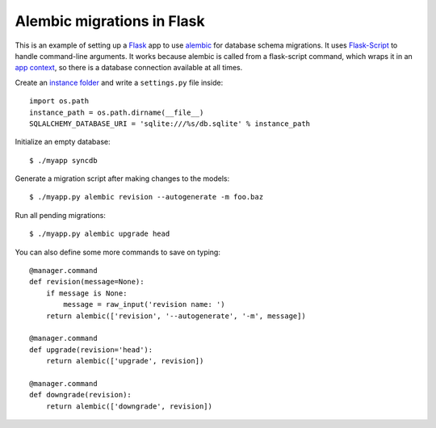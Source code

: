===========================
Alembic migrations in Flask
===========================

This is an example of setting up a Flask_ app to use alembic_ for
database schema migrations. It uses Flask-Script_ to handle command-line
arguments. It works because alembic is called from a flask-script
command, which wraps it in an `app context`_, so there is a database
connection available at all times.

.. _Flask: http://flask.pocoo.org/
.. _alembic: https://alembic.readthedocs.org/
.. _Flask-Script: http://flask-script.readthedocs.org/
.. _app context: http://flask.pocoo.org/docs/appcontext/

Create an `instance folder`_ and write a ``settings.py`` file inside::

    import os.path
    instance_path = os.path.dirname(__file__)
    SQLALCHEMY_DATABASE_URI = 'sqlite:///%s/db.sqlite' % instance_path

.. _instance folder: http://flask.pocoo.org/docs/config/#instance-folders

Initialize an empty database::

    $ ./myapp syncdb

Generate a migration script after making changes to the models::

    $ ./myapp.py alembic revision --autogenerate -m foo.baz

Run all pending migrations::

    $ ./myapp.py alembic upgrade head

You can also define some more commands to save on typing::

    @manager.command
    def revision(message=None):
        if message is None:
            message = raw_input('revision name: ')
        return alembic(['revision', '--autogenerate', '-m', message])

    @manager.command
    def upgrade(revision='head'):
        return alembic(['upgrade', revision])

    @manager.command
    def downgrade(revision):
        return alembic(['downgrade', revision])
